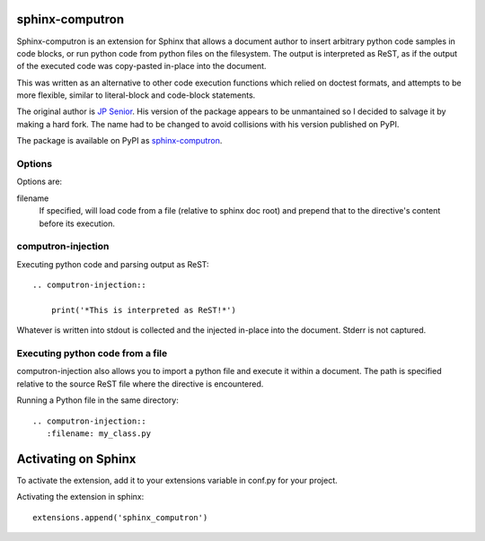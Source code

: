 sphinx-computron
================

Sphinx-computron is an extension for Sphinx that allows a document author
to insert arbitrary python code samples in code blocks, or run python code
from python files on the filesystem. The output is interpreted as ReST,
as if the output of the executed code was copy-pasted in-place into the
document.

This was written as an alternative to other code execution functions which
relied on doctest formats, and attempts to be more flexible, similar to
literal-block and code-block statements.

The original author is `JP Senior <https://github.com/jpsenior>`_.
His version of the package appears to be unmantained so I decided to salvage
it by making a hard fork. The name had to be changed to avoid collisions
with his version published on PyPI.

The package is available on PyPI as `sphinx-computron <https://pypi.org/project/sphinx-computron/>`_.

Options
-------
Options are:

filename
    If specified, will load code from a file (relative to sphinx doc root)
    and prepend that to the directive's content before its execution.

computron-injection
--------------------

Executing python code and parsing output as ReST::

    .. computron-injection::

        print('*This is interpreted as ReST!*')


Whatever is written into stdout is collected and the injected in-place into
the document. Stderr is not captured.

Executing python code from a file
---------------------------------
computron-injection also allows you to import a python file and execute
it within a document.
The path is specified relative to the source ReST file where the
directive is encountered.

Running a Python file in the same directory::

    .. computron-injection::
       :filename: my_class.py


Activating on Sphinx
====================

To activate the extension, add it to your extensions variable in conf.py
for your project.

Activating the extension in sphinx::

    extensions.append('sphinx_computron')
